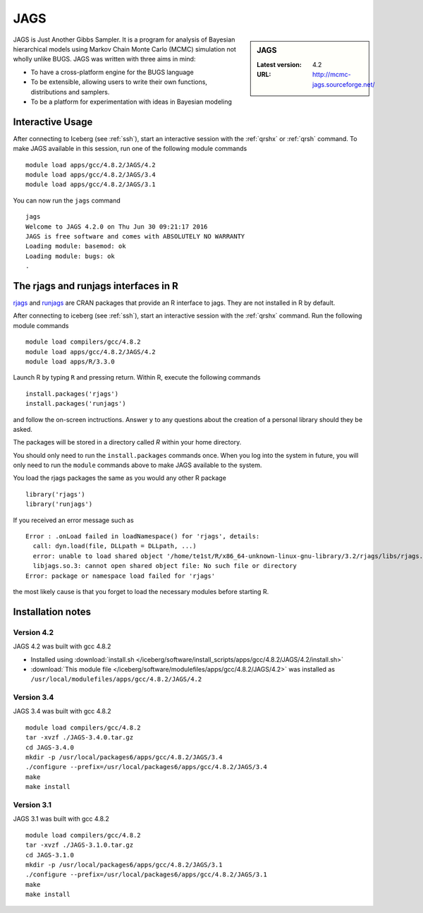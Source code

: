 .. _jags_iceberg:

JAGS
====

.. sidebar:: JAGS

   :Latest version: 4.2
   :URL: http://mcmc-jags.sourceforge.net/

JAGS is Just Another Gibbs Sampler.  It is a program for analysis of Bayesian hierarchical models using Markov Chain Monte Carlo (MCMC) simulation not wholly unlike BUGS.  JAGS was written with three aims in mind:

* To have a cross-platform engine for the BUGS language
* To be extensible, allowing users to write their own functions, distributions and samplers.
* To be a platform for experimentation with ideas in Bayesian modeling

Interactive Usage
-----------------
After connecting to Iceberg (see :ref:`ssh`),  start an interactive session with the :ref:`qrshx` or :ref:`qrsh` command. To make JAGS available in this session, run one of the following module commands ::

      module load apps/gcc/4.8.2/JAGS/4.2
      module load apps/gcc/4.8.2/JAGS/3.4
      module load apps/gcc/4.8.2/JAGS/3.1

You can now run the ``jags`` command ::

    jags
    Welcome to JAGS 4.2.0 on Thu Jun 30 09:21:17 2016
    JAGS is free software and comes with ABSOLUTELY NO WARRANTY
    Loading module: basemod: ok
    Loading module: bugs: ok
    .

The rjags and runjags interfaces in R
-------------------------------------
`rjags <https://cran.r-project.org/web/packages/rjags/index.html>`_ and `runjags <https://cran.r-project.org/web/packages/runjags/index.html>`_ are CRAN packages that provide an R interface to jags. They are not installed in R by default.

After connecting to iceberg (see :ref:`ssh`), start an interactive session with the :ref:`qrshx` command. Run the following module commands ::

        module load compilers/gcc/4.8.2
        module load apps/gcc/4.8.2/JAGS/4.2
        module load apps/R/3.3.0

Launch R by typing ``R`` and pressing return. Within R, execute the following commands ::

        install.packages('rjags')
        install.packages('runjags')

and follow the on-screen inctructions. Answer ``y`` to any questions about the creation of a personal library should they be asked.

The packages will be stored in a directory called `R` within your home directory.

You should only need to run the ``install.packages`` commands once. When you log into the system in future, you will only need to run the ``module`` commands above to make JAGS available to the system.

You load the rjags packages the same as you would any other R package ::

        library('rjags')
        library('runjags')

If you received an error message such as ::

    Error : .onLoad failed in loadNamespace() for 'rjags', details:
      call: dyn.load(file, DLLpath = DLLpath, ...)
      error: unable to load shared object '/home/te1st/R/x86_64-unknown-linux-gnu-library/3.2/rjags/libs/rjags.so':
      libjags.so.3: cannot open shared object file: No such file or directory
    Error: package or namespace load failed for 'rjags'

the most likely cause is that you forget to load the necessary modules before starting R.

Installation notes
-------------------

Version 4.2
^^^^^^^^^^^

JAGS 4.2 was built with gcc 4.8.2

* Installed using :download:`install.sh </iceberg/software/install_scripts/apps/gcc/4.8.2/JAGS/4.2/install.sh>`
* :download:`This module file </iceberg/software/modulefiles/apps/gcc/4.8.2/JAGS/4.2>` was installed as ``/usr/local/modulefiles/apps/gcc/4.8.2/JAGS/4.2``

Version 3.4
^^^^^^^^^^^

JAGS 3.4 was built with gcc 4.8.2 ::

    module load compilers/gcc/4.8.2
    tar -xvzf ./JAGS-3.4.0.tar.gz
    cd JAGS-3.4.0
    mkdir -p /usr/local/packages6/apps/gcc/4.8.2/JAGS/3.4
    ./configure --prefix=/usr/local/packages6/apps/gcc/4.8.2/JAGS/3.4
    make
    make install

Version 3.1
^^^^^^^^^^^

JAGS 3.1 was built with gcc 4.8.2 ::

    module load compilers/gcc/4.8.2
    tar -xvzf ./JAGS-3.1.0.tar.gz
    cd JAGS-3.1.0
    mkdir -p /usr/local/packages6/apps/gcc/4.8.2/JAGS/3.1
    ./configure --prefix=/usr/local/packages6/apps/gcc/4.8.2/JAGS/3.1
    make
    make install
